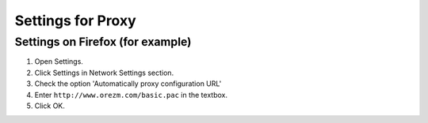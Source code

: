 Settings for Proxy
==================

.. _proxy:

Settings on Firefox (for example)
-------------------

#. Open Settings.

#. Click Settings in Network Settings section.

#. Check the option 'Automatically proxy configuration URL'

#. Enter ``http://www.orezm.com/basic.pac`` in the textbox.

#. Click OK.

